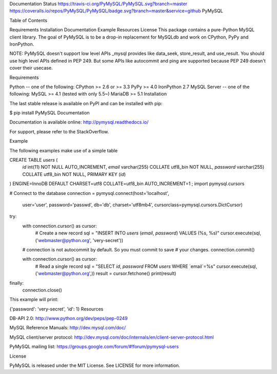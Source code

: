 Documentation Status https://travis-ci.org/PyMySQL/PyMySQL.svg?branch=master https://coveralls.io/repos/PyMySQL/PyMySQL/badge.svg?branch=master&service=github
PyMySQL

Table of Contents

Requirements
Installation
Documentation
Example
Resources
License
This package contains a pure-Python MySQL client library. The goal of PyMySQL is to be a drop-in replacement for MySQLdb and work on CPython, PyPy and IronPython.

NOTE: PyMySQL doesn't support low level APIs _mysql provides like data_seek, store_result, and use_result. You should use high level APIs defined in PEP 249. But some APIs like autocommit and ping are supported because PEP 249 doesn't cover their usecase.

Requirements

Python -- one of the following:
CPython >= 2.6 or >= 3.3
PyPy >= 4.0
IronPython 2.7
MySQL Server -- one of the following:
MySQL >= 4.1 (tested with only 5.5~)
MariaDB >= 5.1
Installation

The last stable release is available on PyPI and can be installed with pip:

$ pip install PyMySQL
Documentation

Documentation is available online: http://pymysql.readthedocs.io/

For support, please refer to the StackOverflow.

Example

The following examples make use of a simple table

CREATE TABLE `users` (
    `id` int(11) NOT NULL AUTO_INCREMENT,
    `email` varchar(255) COLLATE utf8_bin NOT NULL,
    `password` varchar(255) COLLATE utf8_bin NOT NULL,
    PRIMARY KEY (`id`)
) ENGINE=InnoDB DEFAULT CHARSET=utf8 COLLATE=utf8_bin
AUTO_INCREMENT=1 ;
import pymysql.cursors

# Connect to the database
connection = pymysql.connect(host='localhost',
                             user='user',
                             password='passwd',
                             db='db',
                             charset='utf8mb4',
                             cursorclass=pymysql.cursors.DictCursor)

try:
    with connection.cursor() as cursor:
        # Create a new record
        sql = "INSERT INTO `users` (`email`, `password`) VALUES (%s, %s)"
        cursor.execute(sql, ('webmaster@python.org', 'very-secret'))

    # connection is not autocommit by default. So you must commit to save
    # your changes.
    connection.commit()

    with connection.cursor() as cursor:
        # Read a single record
        sql = "SELECT `id`, `password` FROM `users` WHERE `email`=%s"
        cursor.execute(sql, ('webmaster@python.org',))
        result = cursor.fetchone()
        print(result)
finally:
    connection.close()
This example will print:

{'password': 'very-secret', 'id': 1}
Resources

DB-API 2.0: http://www.python.org/dev/peps/pep-0249

MySQL Reference Manuals: http://dev.mysql.com/doc/

MySQL client/server protocol: http://dev.mysql.com/doc/internals/en/client-server-protocol.html

PyMySQL mailing list: https://groups.google.com/forum/#!forum/pymysql-users

License

PyMySQL is released under the MIT License. See LICENSE for more information.